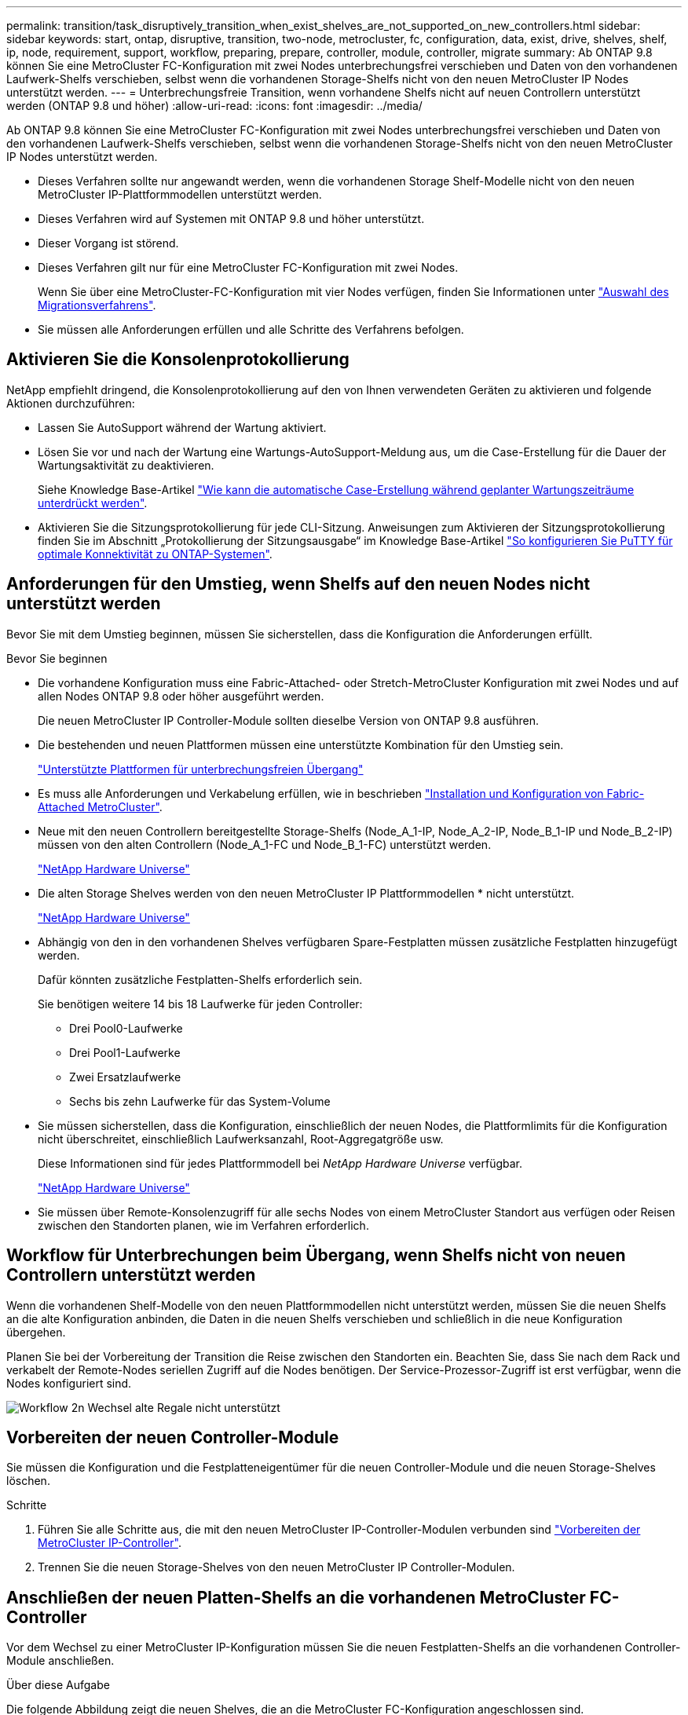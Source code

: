 ---
permalink: transition/task_disruptively_transition_when_exist_shelves_are_not_supported_on_new_controllers.html 
sidebar: sidebar 
keywords: start, ontap, disruptive, transition, two-node, metrocluster, fc, configuration, data, exist, drive, shelves, shelf, ip, node, requirement, support, workflow, preparing, prepare, controller, module, controller, migrate 
summary: Ab ONTAP 9.8 können Sie eine MetroCluster FC-Konfiguration mit zwei Nodes unterbrechungsfrei verschieben und Daten von den vorhandenen Laufwerk-Shelfs verschieben, selbst wenn die vorhandenen Storage-Shelfs nicht von den neuen MetroCluster IP Nodes unterstützt werden. 
---
= Unterbrechungsfreie Transition, wenn vorhandene Shelfs nicht auf neuen Controllern unterstützt werden (ONTAP 9.8 und höher)
:allow-uri-read: 
:icons: font
:imagesdir: ../media/


[role="lead"]
Ab ONTAP 9.8 können Sie eine MetroCluster FC-Konfiguration mit zwei Nodes unterbrechungsfrei verschieben und Daten von den vorhandenen Laufwerk-Shelfs verschieben, selbst wenn die vorhandenen Storage-Shelfs nicht von den neuen MetroCluster IP Nodes unterstützt werden.

* Dieses Verfahren sollte nur angewandt werden, wenn die vorhandenen Storage Shelf-Modelle nicht von den neuen MetroCluster IP-Plattformmodellen unterstützt werden.
* Dieses Verfahren wird auf Systemen mit ONTAP 9.8 und höher unterstützt.
* Dieser Vorgang ist störend.
* Dieses Verfahren gilt nur für eine MetroCluster FC-Konfiguration mit zwei Nodes.
+
Wenn Sie über eine MetroCluster-FC-Konfiguration mit vier Nodes verfügen, finden Sie Informationen unter link:concept_choosing_your_transition_procedure_mcc_transition.html["Auswahl des Migrationsverfahrens"].

* Sie müssen alle Anforderungen erfüllen und alle Schritte des Verfahrens befolgen.




== Aktivieren Sie die Konsolenprotokollierung

NetApp empfiehlt dringend, die Konsolenprotokollierung auf den von Ihnen verwendeten Geräten zu aktivieren und folgende Aktionen durchzuführen:

* Lassen Sie AutoSupport während der Wartung aktiviert.
* Lösen Sie vor und nach der Wartung eine Wartungs-AutoSupport-Meldung aus, um die Case-Erstellung für die Dauer der Wartungsaktivität zu deaktivieren.
+
Siehe Knowledge Base-Artikel link:https://kb.netapp.com/Support_Bulletins/Customer_Bulletins/SU92["Wie kann die automatische Case-Erstellung während geplanter Wartungszeiträume unterdrückt werden"^].

* Aktivieren Sie die Sitzungsprotokollierung für jede CLI-Sitzung. Anweisungen zum Aktivieren der Sitzungsprotokollierung finden Sie im Abschnitt „Protokollierung der Sitzungsausgabe“ im Knowledge Base-Artikel link:https://kb.netapp.com/on-prem/ontap/Ontap_OS/OS-KBs/How_to_configure_PuTTY_for_optimal_connectivity_to_ONTAP_systems["So konfigurieren Sie PuTTY für optimale Konnektivität zu ONTAP-Systemen"^].




== Anforderungen für den Umstieg, wenn Shelfs auf den neuen Nodes nicht unterstützt werden

Bevor Sie mit dem Umstieg beginnen, müssen Sie sicherstellen, dass die Konfiguration die Anforderungen erfüllt.

.Bevor Sie beginnen
* Die vorhandene Konfiguration muss eine Fabric-Attached- oder Stretch-MetroCluster Konfiguration mit zwei Nodes und auf allen Nodes ONTAP 9.8 oder höher ausgeführt werden.
+
Die neuen MetroCluster IP Controller-Module sollten dieselbe Version von ONTAP 9.8 ausführen.

* Die bestehenden und neuen Plattformen müssen eine unterstützte Kombination für den Umstieg sein.
+
link:concept_supported_platforms_for_transition.html["Unterstützte Plattformen für unterbrechungsfreien Übergang"]

* Es muss alle Anforderungen und Verkabelung erfüllen, wie in beschrieben link:../install-fc/index.html["Installation und Konfiguration von Fabric-Attached MetroCluster"].
* Neue mit den neuen Controllern bereitgestellte Storage-Shelfs (Node_A_1-IP, Node_A_2-IP, Node_B_1-IP und Node_B_2-IP) müssen von den alten Controllern (Node_A_1-FC und Node_B_1-FC) unterstützt werden.
+
https://hwu.netapp.com["NetApp Hardware Universe"^]

* Die alten Storage Shelves werden von den neuen MetroCluster IP Plattformmodellen * nicht unterstützt.
+
https://hwu.netapp.com["NetApp Hardware Universe"^]

* Abhängig von den in den vorhandenen Shelves verfügbaren Spare-Festplatten müssen zusätzliche Festplatten hinzugefügt werden.
+
Dafür könnten zusätzliche Festplatten-Shelfs erforderlich sein.

+
Sie benötigen weitere 14 bis 18 Laufwerke für jeden Controller:

+
** Drei Pool0-Laufwerke
** Drei Pool1-Laufwerke
** Zwei Ersatzlaufwerke
** Sechs bis zehn Laufwerke für das System-Volume


* Sie müssen sicherstellen, dass die Konfiguration, einschließlich der neuen Nodes, die Plattformlimits für die Konfiguration nicht überschreitet, einschließlich Laufwerksanzahl, Root-Aggregatgröße usw.
+
Diese Informationen sind für jedes Plattformmodell bei _NetApp Hardware Universe_ verfügbar.

+
https://hwu.netapp.com["NetApp Hardware Universe"]

* Sie müssen über Remote-Konsolenzugriff für alle sechs Nodes von einem MetroCluster Standort aus verfügen oder Reisen zwischen den Standorten planen, wie im Verfahren erforderlich.




== Workflow für Unterbrechungen beim Übergang, wenn Shelfs nicht von neuen Controllern unterstützt werden

Wenn die vorhandenen Shelf-Modelle von den neuen Plattformmodellen nicht unterstützt werden, müssen Sie die neuen Shelfs an die alte Konfiguration anbinden, die Daten in die neuen Shelfs verschieben und schließlich in die neue Konfiguration übergehen.

Planen Sie bei der Vorbereitung der Transition die Reise zwischen den Standorten ein. Beachten Sie, dass Sie nach dem Rack und verkabelt der Remote-Nodes seriellen Zugriff auf die Nodes benötigen. Der Service-Prozessor-Zugriff ist erst verfügbar, wenn die Nodes konfiguriert sind.

image::../media/workflow_2n_transition_old_shelves_not_supported.png[Workflow 2n Wechsel alte Regale nicht unterstützt]



== Vorbereiten der neuen Controller-Module

Sie müssen die Konfiguration und die Festplatteneigentümer für die neuen Controller-Module und die neuen Storage-Shelves löschen.

.Schritte
. Führen Sie alle Schritte aus, die mit den neuen MetroCluster IP-Controller-Modulen verbunden sind link:../transition/concept_requirements_for_fc_to_ip_transition_2n_mcc_transition.html#preparing-the-metrocluster-ip-controllers["Vorbereiten der MetroCluster IP-Controller"].
. Trennen Sie die neuen Storage-Shelves von den neuen MetroCluster IP Controller-Modulen.




== Anschließen der neuen Platten-Shelfs an die vorhandenen MetroCluster FC-Controller

Vor dem Wechsel zu einer MetroCluster IP-Konfiguration müssen Sie die neuen Festplatten-Shelfs an die vorhandenen Controller-Module anschließen.

.Über diese Aufgabe
Die folgende Abbildung zeigt die neuen Shelves, die an die MetroCluster FC-Konfiguration angeschlossen sind.

image::../media/transition_2n_unsupported_old_new_shelves_to_old_controllers.png[Wechsel 2n nicht unterstützte alte neue Shelves zu alten Controllern]

.Schritte
. Deaktivieren der automatischen Zuordnung der Festplatte bei Node_A_1-FC und Node_A_2-FC:
+
`disk option modify -node _node-name_ -autoassign off`

+
Dieser Befehl muss für jeden Node ausgestellt werden.

+
Die automatische Zuweisung von Festplatten ist deaktiviert, um zu vermeiden, dass die Shelfs Node_A_1-FC und Node_B_1-FC hinzugefügt werden. Im Rahmen der Transition sind die Festplatten für die Knoten Node_A_1-IP und Node_B_2-IP erforderlich. Wenn die automatische Zuweisung zulässig ist, müssten die Festplattenbesitzer später entfernt werden, bevor Festplatten Node_A_1-IP und Node_B_2-IP zugewiesen werden konnten.

. Verbinden Sie die neuen Shelfs ggf. mit den vorhandenen MetroCluster FC Nodes über FC-to-SAS-Bridges.
+
Siehe Anforderungen und Verfahren in link:../maintain/task_hot_add_a_sas_disk_shelf_in_a_direct_attached_mcc_configuration_us_sas_optical_cables.html["Hot-adding von Speicher zu einer MetroCluster-FC-Konfiguration"]





== Migrieren Sie Root-Aggregate und verschieben Sie Daten in die neuen Platten-Shelves

Sie müssen die Root-Aggregate von den alten Laufwerk-Shelfs auf die neuen Festplatten-Shelfs verschieben, die von den MetroCluster IP-Nodes verwendet werden.

.Über diese Aufgabe
Diese Aufgabe wird vor dem Übergang der vorhandenen Knoten durchgeführt (Node_A_1-FC und Node_B_1-FC).

.Schritte
. Durchführen einer ausgehandelten Umschaltung von Controller Node_B_1-FC:
+
`metrocluster switchover`

. Führen Sie die Heal-Aggregate aus und heilen Sie die Root-Schritte der Recovery von Node_B_1-FC:
+
`metrocluster heal -phase aggregates`

+
`metrocluster heal -phase root-aggregates`

. Boot Controller Node_A_1-FC:
+
`boot_ontap`

. Weisen Sie die nicht im Besitz befindlichen Festplatten auf den neuen Shelfs den entsprechenden Pools für Controller Node_A_1-FC zu:
+
.. Festplatten in den Shelfs identifizieren:
+
`disk show -shelf pool_0_shelf -fields container-type,diskpathnames`

+
`disk show -shelf pool_1_shelf -fields container-type,diskpathnames`

.. Geben Sie den lokalen Modus ein, sodass die Befehle auf dem lokalen Knoten ausgeführt werden:
+
`run local`

.. Weisen Sie die Festplatten zu:
+
`disk assign disk1disk2disk3disk… -p 0`

+
`disk assign disk4disk5disk6disk… -p 1`

.. Lokalen Modus beenden:
+
`exit`



. Erstellen Sie ein neues gespiegeltes Aggregat zum neuen Root-Aggregat für Controller Node_A_1-FC:
+
.. Legen Sie den Berechtigungsmodus auf erweitert fest:
+
`set priv advanced`

.. Erstellen Sie das Aggregat:
+
`aggregate create -aggregate new_aggr -disklist disk1, disk2, disk3,… -mirror-disklist disk4disk5, disk6,… -raidtypesame-as-existing-root -force-small-aggregate true aggr show -aggregate new_aggr -fields percent-snapshot-space`

+
Wenn der Prozentwert für Snapshot-Speicherplatz weniger als 5 Prozent beträgt, müssen Sie ihn auf einen Wert über 5 Prozent erhöhen:

+
`aggr modify new_aggr -percent-snapshot-space 5`

.. Setzen Sie den Berechtigungsebene-Modus zurück auf admin:
+
`set priv admin`



. Vergewissern Sie sich, dass das neue Aggregat ordnungsgemäß erstellt wird:
+
`node run -node local sysconfig -r`

. Erstellung von Backups der Konfiguration auf Node- und Cluster-Ebene:
+

NOTE: Wenn die Backups während des Switchover erstellt werden, erkennt das Cluster bei der Recovery den Switchover-Status. Sie müssen sicherstellen, dass die Sicherung und das Hochladen der Systemkonfiguration erfolgreich ist, da es ohne diese Sicherung nicht möglich ist, die MetroCluster-Konfiguration zwischen Clustern zu reformieren.

+
.. Erstellen Sie das Cluster-Backup:
+
`system configuration backup create -node local -backup-type cluster -backup-name _cluster-backup-name_`

.. Überprüfen Sie die Erstellung von Cluster-Backups
+
`job show -id job-idstatus`

.. Erstellen Sie das Knoten-Backup:
+
`system configuration backup create -node local -backup-type node -backup-name _node-backup-name_`

.. Prüfen Sie sowohl Cluster- als auch Node-Backups:
+
`system configuration backup show`

+
Sie können den Befehl wiederholen, bis in der Ausgabe beide Backups angezeigt werden.



. Erstellung von Kopien der Backups
+
Die Backups müssen an einem separaten Speicherort gespeichert werden, da sie lokal beim Start des neuen Root-Volumes verloren gehen.

+
Sie können die Backups auf einen FTP- oder HTTP-Server hochladen oder die Backups mit kopieren `scp` Befehle.

+
[cols="1,3"]
|===


| Prozess | Schritte 


 a| 
*Hochladen der Sicherung auf den FTP- oder HTTP-Server*
 a| 
.. Laden Sie das Cluster-Backup hoch:
+
`system configuration backup upload -node local -backup _cluster-backup-name_ -destination URL`

.. Laden Sie das Knoten-Backup hoch:
+
`system configuration backup upload -node local -backup _node-backup-name_ -destination URL`





 a| 
*Kopieren Sie die Backups auf einen Remote-Server mit sicherer Kopie*
 a| 
Verwenden Sie auf dem Remoteserver die folgenden Scp-Befehle:

.. Cluster-Backup kopieren:
+
`scp diagnode-mgmt-FC:/mroot/etc/backups/config/cluster-backup-name.7z .`

.. Kopieren des Node-Backups:
+
`scp diag@node-mgmt-FC:/mroot/etc/backups/config/node-backup-name.7z .`



|===
. Stop Node_A_1-FC:
+
`halt -node local -ignore-quorum-warnings true`

. Boot Node_A_1-FC in Wartungsmodus:
+
`boot_ontap maint`

. Nehmen Sie im Wartungsmodus erforderliche Änderungen vor, um das Aggregat als Root einzustellen:
+
.. Legen Sie die HA-Richtlinie auf cfo fest:
+
`aggr options new_aggr ha_policy cfo`

+
Beantworten Sie „`ja`“, wenn Sie dazu aufgefordert werden, fortzufahren.

+
[listing]
----
Are you sure you want to proceed (y/n)?
----
.. Legen Sie das neue Aggregat als Root fest:
+
`aggr options new_aggr root`

.. Anhalten der LOADER-Eingabeaufforderung:
+
`halt`



. Booten des Controllers und Sichern der Systemkonfiguration
+
Der Node startet im Wiederherstellungsmodus, wenn das neue Root-Volume erkannt wird

+
.. Booten des Controllers:
+
`boot_ontap`

.. Melden Sie sich an und sichern Sie die Konfiguration.
+
Wenn Sie sich anmelden, wird die folgende Warnung angezeigt:

+
[listing]
----
Warning: The correct cluster system configuration backup must be restored. If a backup
from another cluster or another system state is used then the root volume will need to be
recreated and NGS engaged for recovery assistance.
----
.. Wechseln Sie in den erweiterten Berechtigungsmodus:
+
`set -privilege advanced`

.. Sichern Sie die Clusterkonfiguration auf einem Server:
+
`system configuration backup download -node local -source URL of server/cluster-backup-name.7z`

.. Sichern Sie die Node-Konfiguration auf einem Server:
+
`system configuration backup download -node local -source URL of server/node-backup-name.7z`

.. Zurück zum Admin-Modus:
+
`set -privilege admin`



. Überprüfen Sie den Systemzustand des Clusters:
+
.. Geben Sie den folgenden Befehl ein:
+
`cluster show`

.. Legen Sie den Berechtigungsmodus auf erweitert fest:
+
`set -privilege advanced`

.. Überprüfen Sie die Cluster-Konfigurationsdetails:
+
`cluster ring show`

.. Zurück zur Administratorberechtigungsebene:
+
`set -privilege admin`



. Überprüfen Sie den Betriebsmodus der MetroCluster Konfiguration, und führen Sie eine MetroCluster-Prüfung durch.
+
.. Bestätigen Sie die MetroCluster-Konfiguration und den normalen Betriebsmodus:
+
`metrocluster show`

.. Vergewissern Sie sich, dass alle erwarteten Knoten angezeigt werden:
+
`metrocluster node show`

.. Geben Sie den folgenden Befehl ein:
+
`metrocluster check run`

.. Ergebnisse der MetroCluster-Prüfung anzeigen:
+
`metrocluster check show`



. Führen Sie einen Switchback vom Controller Node_B_1-FC aus:
+
`metrocluster switchback`

. Überprüfen Sie den Betrieb der MetroCluster Konfiguration:
+
.. Bestätigen Sie die MetroCluster-Konfiguration und den normalen Betriebsmodus:
+
`metrocluster show`

.. Durchführen einer MetroCluster-Prüfung:
+
`metrocluster check run`

.. Ergebnisse der MetroCluster-Prüfung anzeigen:
+
`metrocluster check show`



. Fügen Sie das neue Root-Volume der Volume-Standortdatenbank hinzu.
+
.. Legen Sie den Berechtigungsmodus auf erweitert fest:
+
`set -privilege advanced`

.. Fügen Sie das Volume dem Node hinzu:
+
`volume add-other-volumes –node node_A_1-FC`

.. Zurück zur Administratorberechtigungsebene:
+
`set -privilege admin`



. Überprüfen Sie, ob das Volumen nun sichtbar ist und mroot hat.
+
.. Anzeigen der Aggregate:
+
`storage aggregate show`

.. Überprüfen Sie, ob das Root-Volumen mroot hat:
+
`storage aggregate show -fields has-mroot`

.. Anzeigen der Volumes:
+
`volume show`



. Erstellen Sie ein neues Sicherheitszertifikat, um den Zugriff auf System Manager erneut zu aktivieren:
+
`security certificate create -common-name _name_ -type server -size 2048`

. Wiederholen Sie die vorherigen Schritte, um die Aggregate auf Shelfs zu migrieren, die sich im Besitz von Node_A_1-FC befinden.
. Führen Sie eine Bereinigung durch.
+
Um das alte Root-Volume und das Root-Aggregat zu entfernen, müssen Sie sowohl auf Node_A_1-FC als auch auf Node_B_1-FC die folgenden Schritte durchführen.

+
.. Löschen Sie das alte Root-Volumen:
+
`run local`

+
`vol offline old_vol0`

+
`vol destroy old_vol0`

+
`exit`

+
`volume remove-other-volume -vserver node_name -volume old_vol0`

.. Löschen Sie das ursprüngliche Root-Aggregat:
+
`aggr offline -aggregate old_aggr0_site`

+
`aggr delete -aggregate old_aggr0_site`



. Migrieren Sie die Daten-Volumes zu Aggregaten auf den neuen Controllern, jeweils ein Volume.
+
Siehe http://docs.netapp.com/platstor/topic/com.netapp.doc.hw-upgrade-controller/GUID-AFE432F6-60AD-4A79-86C0-C7D12957FA63.html["Erstellung eines Aggregats und Verschiebung von Volumes zu den neuen Nodes"^]

. Mustern Sie die alten Shelves aus, indem Sie alle erforderlichen Schritte ausführen link:task_disruptively_transition_while_move_volumes_from_old_shelves_to_new_shelves.html["Ausmustern von Shelfs, die von Node_A_1-FC und Node_A_2-FC verschoben wurden"].




== Umstellung der Konfiguration

Sie müssen das detaillierte Übergangsverfahren befolgen.

.Über diese Aufgabe
In den folgenden Schritten werden Sie zu anderen Themen weitergeleitet. Sie müssen die Schritte in jedem Thema in der angegebenen Reihenfolge durchführen.

.Schritte
. Planen Sie die Port-Zuordnung.
+
Führen Sie alle Schritte in aus link:../transition/concept_requirements_for_fc_to_ip_transition_2n_mcc_transition.html#mapping-ports-from-the-metrocluster-fc-nodes-to-the-metrocluster-ip-nodes["Zuordnen von Ports von den MetroCluster FC-Nodes zu den MetroCluster IP-Nodes"].

. Bereiten Sie die MetroCluster IP-Controller vor.
+
Führen Sie alle Schritte in aus link:../transition/concept_requirements_for_fc_to_ip_transition_2n_mcc_transition.html#preparing-the-metrocluster-ip-controllers["Vorbereiten der MetroCluster IP-Controller"].

. Überprüfen Sie den Systemzustand der MetroCluster-Konfiguration.
+
Führen Sie alle Schritte in aus link:../transition/concept_requirements_for_fc_to_ip_transition_2n_mcc_transition.html#verifying-the-health-of-the-metrocluster-fc-configuration["Überprüfen des Systemzustands der MetroCluster FC-Konfiguration"].

. Bereiten Sie die vorhandenen MetroCluster FC-Nodes vor und entfernen Sie sie.
+
Führen Sie alle Schritte in aus link:../transition/task_transition_the_mcc_fc_nodes_2n_mcc_transition_supertask.html["Umstellung der MetroCluster FC Nodes"].

. Fügen Sie die neuen MetroCluster IP-Knoten hinzu.
+
Führen Sie alle Schritte in aus link:task_connect_the_mcc_ip_controller_modules_2n_mcc_transition_supertask.html["Anschließen der MetroCluster IP-Controller-Module"].

. Abschluss der Transition und Erstkonfiguration der neuen MetroCluster IP Nodes.
+
Führen Sie alle Schritte in aus link:task_configure_the_new_nodes_and_complete_transition.html["Konfiguration der neuen Nodes und Abschluss des Übergangs"].


